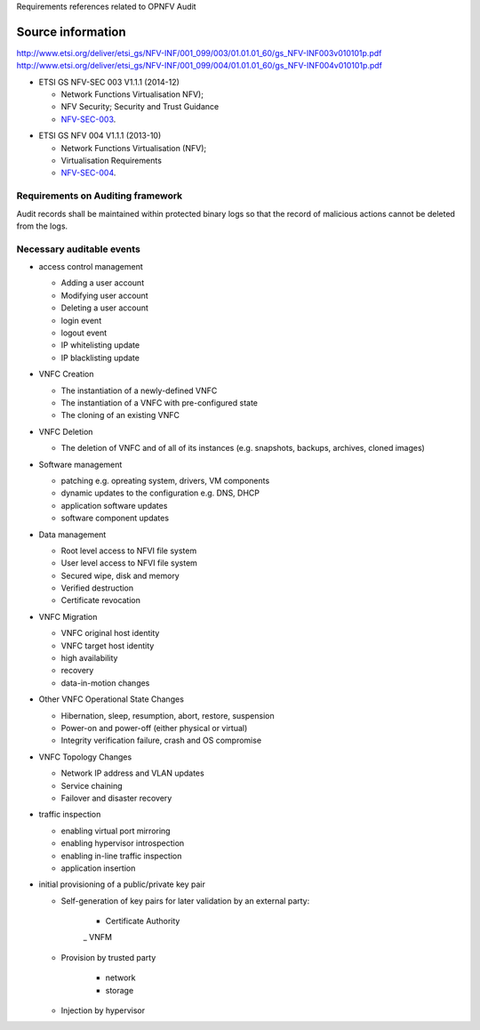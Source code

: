 Requirements references related to OPNFV Audit

------------------
Source information
------------------

http://www.etsi.org/deliver/etsi_gs/NFV-INF/001_099/003/01.01.01_60/gs_NFV-INF003v010101p.pdf
http://www.etsi.org/deliver/etsi_gs/NFV-INF/001_099/004/01.01.01_60/gs_NFV-INF004v010101p.pdf

* ETSI GS NFV-SEC 003 V1.1.1 (2014-12)

  - Network Functions Virtualisation NFV);
  - NFV Security; Security and Trust Guidance
  - NFV-SEC-003_.


.. _NFV-SEC-003: http://www.etsi.org/deliver/etsi_gs/NFV-SEC/001_099/003/01.01.01_60/gs_NFV-SEC003v010101p.pdf
* ETSI GS NFV 004 V1.1.1 (2013-10)

  - Network Functions Virtualisation (NFV);
  - Virtualisation Requirements
  - NFV-SEC-004_.

.. _NFV-SEC-004: http://www.etsi.org/deliver/etsi_gs/NFV/001_099/004/01.01.01_60/gs_NFV004v010101p.pdf

Requirements on Auditing framework
----------------------------------

Audit records shall be maintained within protected binary logs so that the record of
malicious actions cannot be deleted from the logs.

Necessary auditable events
--------------------------

* access control management

  - Adding a user account
  - Modifying user account
  - Deleting a user account
  - login event
  - logout event
  - IP whitelisting update
  - IP blacklisting update

* VNFC Creation

  - The instantiation of a newly-defined VNFC
  - The instantiation of a VNFC with pre-configured state
  - The cloning of an existing VNFC

* VNFC Deletion

  - The deletion of VNFC and of all of its instances (e.g. snapshots, backups, archives, cloned images)

* Software management

  - patching e.g. opreating system, drivers, VM components
  - dynamic updates to the configuration e.g. DNS, DHCP
  - application software updates
  - software component updates

* Data management

  - Root level access to NFVI file system
  - User level access to NFVI file system
  - Secured wipe, disk and memory
  - Verified destruction
  - Certificate revocation

* VNFC Migration

  - VNFC original host identity
  - VNFC target host identity
  - high availability
  - recovery
  - data-in-motion changes

* Other VNFC Operational State Changes

  - Hibernation, sleep, resumption, abort, restore, suspension
  - Power-on and power-off (either physical or virtual)
  - Integrity verification failure, crash and OS compromise

* VNFC Topology Changes

  - Network IP address and VLAN updates
  - Service chaining
  - Failover and disaster recovery

* traffic inspection

  - enabling virtual port mirroring
  - enabling hypervisor introspection
  - enabling in-line traffic inspection
  - application insertion

* initial provisioning of a public/private key pair

  - Self-generation of key pairs for later validation by an external party:

     - Certificate Authority
     _ VNFM

  - Provision by trusted party

     - network
     - storage

  - Injection by hypervisor

